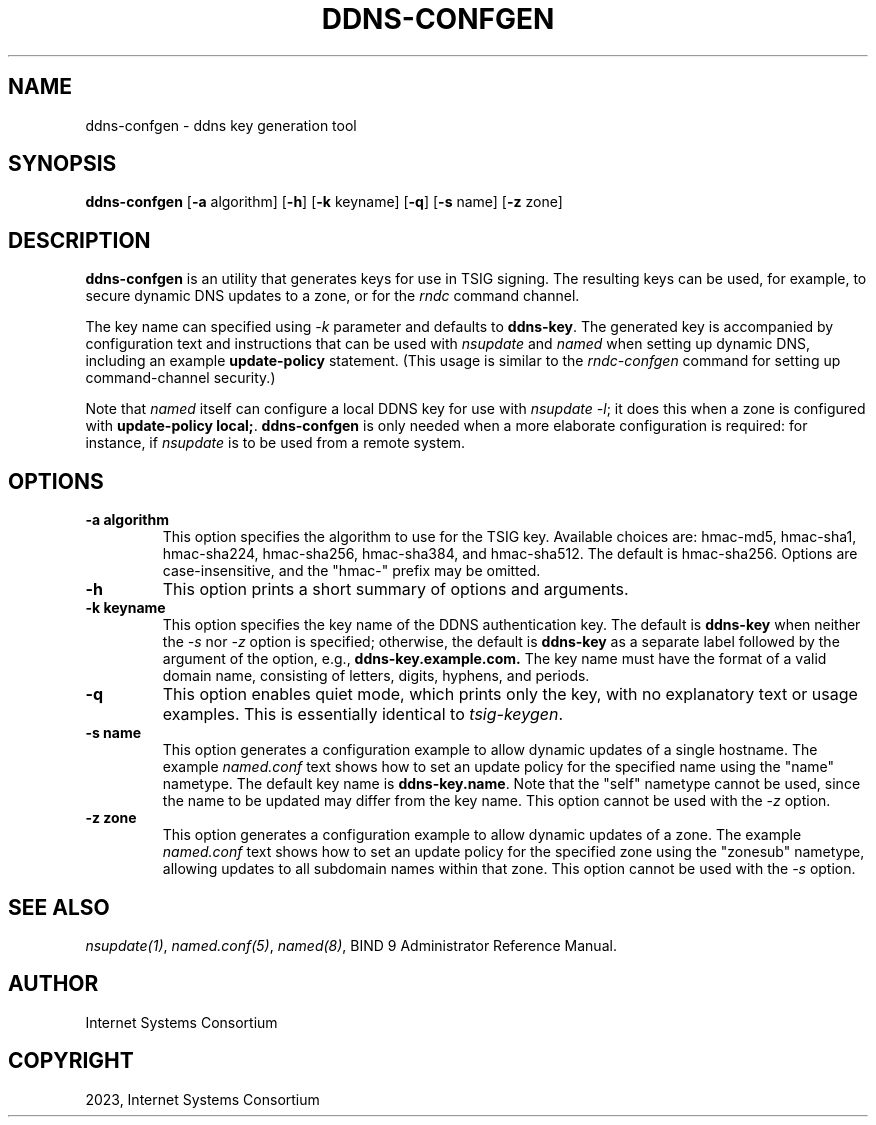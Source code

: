 .\" Man page generated from reStructuredText.
.
.
.nr rst2man-indent-level 0
.
.de1 rstReportMargin
\\$1 \\n[an-margin]
level \\n[rst2man-indent-level]
level margin: \\n[rst2man-indent\\n[rst2man-indent-level]]
-
\\n[rst2man-indent0]
\\n[rst2man-indent1]
\\n[rst2man-indent2]
..
.de1 INDENT
.\" .rstReportMargin pre:
. RS \\$1
. nr rst2man-indent\\n[rst2man-indent-level] \\n[an-margin]
. nr rst2man-indent-level +1
.\" .rstReportMargin post:
..
.de UNINDENT
. RE
.\" indent \\n[an-margin]
.\" old: \\n[rst2man-indent\\n[rst2man-indent-level]]
.nr rst2man-indent-level -1
.\" new: \\n[rst2man-indent\\n[rst2man-indent-level]]
.in \\n[rst2man-indent\\n[rst2man-indent-level]]u
..
.TH "DDNS-CONFGEN" "8" "2023-07-06" "9.18.17" "BIND 9"
.SH NAME
ddns-confgen \- ddns key generation tool
.SH SYNOPSIS
.sp
\fBddns\-confgen\fP [\fB\-a\fP algorithm] [\fB\-h\fP] [\fB\-k\fP keyname] [\fB\-q\fP] [\fB\-s\fP name] [\fB\-z\fP zone]
.SH DESCRIPTION
.sp
\fBddns\-confgen\fP is an utility that generates keys for use in TSIG signing.
The resulting keys can be used, for example, to secure dynamic DNS updates
to a zone, or for the \fI\%rndc\fP command channel.
.sp
The key name can specified using \fI\%\-k\fP parameter and defaults to \fBddns\-key\fP\&.
The generated key is accompanied by configuration text and instructions that
can be used with \fI\%nsupdate\fP and \fI\%named\fP when setting up dynamic DNS,
including an example \fBupdate\-policy\fP statement.
(This usage is similar to the \fI\%rndc\-confgen\fP command for setting up
command\-channel security.)
.sp
Note that \fI\%named\fP itself can configure a local DDNS key for use with
\fI\%nsupdate \-l\fP; it does this when a zone is configured with
\fBupdate\-policy local;\fP\&. \fBddns\-confgen\fP is only needed when a more
elaborate configuration is required: for instance, if \fI\%nsupdate\fP is to
be used from a remote system.
.SH OPTIONS
.INDENT 0.0
.TP
.B \-a algorithm
This option specifies the algorithm to use for the TSIG key. Available
choices are: hmac\-md5, hmac\-sha1, hmac\-sha224, hmac\-sha256, hmac\-sha384,
and hmac\-sha512. The default is hmac\-sha256. Options are
case\-insensitive, and the \(dqhmac\-\(dq prefix may be omitted.
.UNINDENT
.INDENT 0.0
.TP
.B \-h
This option prints a short summary of options and arguments.
.UNINDENT
.INDENT 0.0
.TP
.B \-k keyname
This option specifies the key name of the DDNS authentication key. The
default is \fBddns\-key\fP when neither the \fI\%\-s\fP nor \fI\%\-z\fP option is
specified; otherwise, the default is \fBddns\-key\fP as a separate label
followed by the argument of the option, e.g., \fBddns\-key.example.com.\fP
The key name must have the format of a valid domain name, consisting of
letters, digits, hyphens, and periods.
.UNINDENT
.INDENT 0.0
.TP
.B \-q
This option enables quiet mode, which prints only the key, with no
explanatory text or usage examples. This is essentially identical to
\fI\%tsig\-keygen\fP\&.
.UNINDENT
.INDENT 0.0
.TP
.B \-s name
This option generates a configuration example to allow dynamic updates
of a single hostname. The example \fI\%named.conf\fP text shows how to set
an update policy for the specified name using the \(dqname\(dq nametype. The
default key name is \fBddns\-key.name\fP\&. Note that the \(dqself\(dq nametype
cannot be used, since the name to be updated may differ from the key
name. This option cannot be used with the \fI\%\-z\fP option.
.UNINDENT
.INDENT 0.0
.TP
.B \-z zone
This option generates a configuration example to allow
dynamic updates of a zone. The example \fI\%named.conf\fP text shows how
to set an update policy for the specified zone using the \(dqzonesub\(dq
nametype, allowing updates to all subdomain names within that zone.
This option cannot be used with the \fI\%\-s\fP option.
.UNINDENT
.SH SEE ALSO
.sp
\fI\%nsupdate(1)\fP, \fI\%named.conf(5)\fP, \fI\%named(8)\fP, BIND 9 Administrator Reference Manual.
.SH AUTHOR
Internet Systems Consortium
.SH COPYRIGHT
2023, Internet Systems Consortium
.\" Generated by docutils manpage writer.
.
